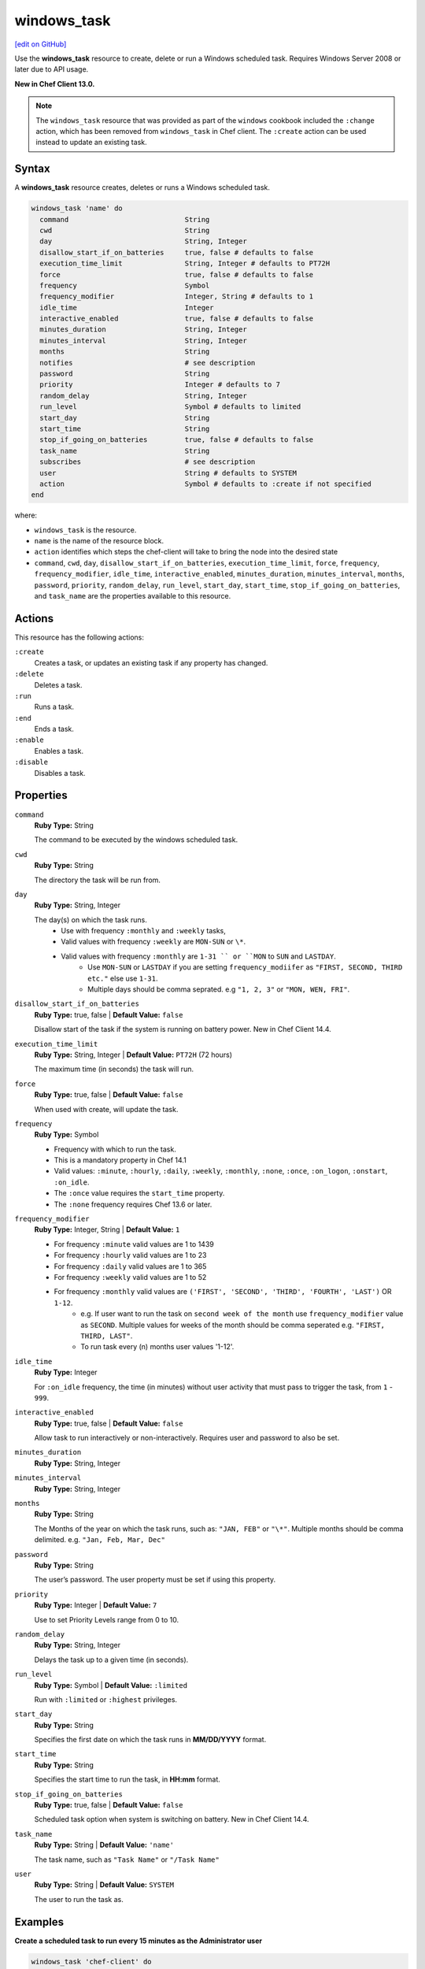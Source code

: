 ==========================================
windows_task
==========================================
`[edit on GitHub] <https://github.com/chef/chef-web-docs/blob/master/chef_master/source/resource_windows_task.rst>`__

Use the **windows_task** resource to create, delete or run a Windows scheduled task. Requires Windows Server 2008 or later due to API usage.

**New in Chef Client 13.0.**

.. note:: The ``windows_task`` resource that was provided as part of the ``windows`` cookbook included the ``:change`` action, which has been removed from ``windows_task`` in Chef client. The ``:create`` action can be used instead to update an existing task.

Syntax
==========================================
A **windows_task** resource creates, deletes or runs a Windows scheduled task.

.. code-block:: ruby

   windows_task 'name' do
     command                            String
     cwd                                String
     day                                String, Integer
     disallow_start_if_on_batteries     true, false # defaults to false
     execution_time_limit               String, Integer # defaults to PT72H
     force                              true, false # defaults to false
     frequency                          Symbol
     frequency_modifier                 Integer, String # defaults to 1
     idle_time                          Integer
     interactive_enabled                true, false # defaults to false
     minutes_duration                   String, Integer
     minutes_interval                   String, Integer
     months                             String
     notifies                           # see description
     password                           String
     priority                           Integer # defaults to 7
     random_delay                       String, Integer
     run_level                          Symbol # defaults to limited
     start_day                          String
     start_time                         String
     stop_if_going_on_batteries         true, false # defaults to false
     task_name                          String
     subscribes                         # see description
     user                               String # defaults to SYSTEM
     action                             Symbol # defaults to :create if not specified
   end

where:

* ``windows_task`` is the resource.
* ``name`` is the name of the resource block.
* ``action`` identifies which steps the chef-client will take to bring the node into the desired state
* ``command``, ``cwd``, ``day``, ``disallow_start_if_on_batteries``, ``execution_time_limit``, ``force``, ``frequency``, ``frequency_modifier``, ``idle_time``, ``interactive_enabled``, ``minutes_duration``, ``minutes_interval``, ``months``, ``password``, ``priority``, ``random_delay``, ``run_level``, ``start_day``, ``start_time``, ``stop_if_going_on_batteries``, and ``task_name`` are the properties available to this resource.

Actions
=====================================================
This resource has the following actions:

``:create``
   Creates a task, or updates an existing task if any property has changed.

``:delete``
   Deletes a task.

``:run``
   Runs a task.

``:end``
   Ends a task.

``:enable``
   Enables a task.

``:disable``
   Disables a task.

Properties
=====================================================

``command``
   **Ruby Type:** String

   The command to be executed by the windows scheduled task.

``cwd``
   **Ruby Type:** String

   The directory the task will be run from.

``day``
   **Ruby Type:** String, Integer

   The day(s) on which the task runs.
    * Use with frequency ``:monthly`` and ``:weekly`` tasks,
    * Valid values with frequency ``:weekly`` are ``MON-SUN`` or ``\*``.
    * Valid values with frequency ``:monthly`` are ``1-31 `` or ``MON`` to ``SUN`` and ``LASTDAY``.
       * Use ``MON-SUN`` or ``LASTDAY`` if you are setting ``frequency_modiifer`` as ``"FIRST, SECOND, THIRD etc."`` else use ``1-31``.
       * Multiple days should be comma seprated. e.g ``"1, 2, 3"`` or ``"MON, WEN, FRI"``.

``disallow_start_if_on_batteries``
   **Ruby Type:** true, false | **Default Value:** ``false``

   Disallow start of the task if the system is running on battery power.
   New in Chef Client 14.4.

``execution_time_limit``
   **Ruby Type:** String, Integer | **Default Value:** ``PT72H`` (72 hours)

   The maximum time (in seconds) the task will run.

``force``
   **Ruby Type:** true, false | **Default Value:** ``false``

   When used with create, will update the task.

``frequency``
   **Ruby Type:** Symbol

   * Frequency with which to run the task.
   * This is a mandatory property in Chef 14.1
   * Valid values: ``:minute``, ``:hourly``, ``:daily``, ``:weekly``, ``:monthly``, ``:none``, ``:once``, ``:on_logon``, ``:onstart``, ``:on_idle``.
   * The ``:once`` value requires the ``start_time`` property.
   * The ``:none`` frequency requires Chef 13.6 or later.

``frequency_modifier``
   **Ruby Type:** Integer, String | **Default Value:** ``1``

   * For frequency ``:minute`` valid values are 1 to 1439
   * For frequency ``:hourly`` valid values are 1 to 23
   * For frequency ``:daily`` valid values are 1 to 365
   * For frequency ``:weekly`` valid values are 1 to 52
   * For frequency ``:monthly`` valid values are ``('FIRST', 'SECOND', 'THIRD', 'FOURTH', 'LAST')`` OR ``1-12``.
      * e.g. If user want to run the task on ``second week of the month`` use ``frequency_modifier`` value as ``SECOND``. Multiple values for weeks of the month should be comma seperated e.g. ``"FIRST, THIRD, LAST"``.
      * To run task every (n) months user values '1-12'.

``idle_time``
   **Ruby Type:** Integer

   For ``:on_idle`` frequency, the time (in minutes) without user activity that must pass to trigger the task, from ``1`` - ``999``.

``interactive_enabled``
   **Ruby Type:** true, false | **Default Value:** ``false``

   Allow task to run interactively or non-interactively. Requires user and password to also be set.

``minutes_duration``
   **Ruby Type:** String, Integer

``minutes_interval``
   **Ruby Type:** String, Integer

``months``
   **Ruby Type:** String

   The Months of the year on which the task runs, such as: ``"JAN, FEB"`` or ``"\*"``. Multiple months should be comma delimited. e.g. ``"Jan, Feb, Mar, Dec"``


``password``
   **Ruby Type:** String

   The user’s password. The user property must be set if using this property.

``priority``
   **Ruby Type:** Integer | **Default Value:** ``7``

   Use to set Priority Levels range from 0 to 10.

``random_delay``
   **Ruby Type:** String, Integer

   Delays the task up to a given time (in seconds).

``run_level``
  **Ruby Type:** Symbol | **Default Value:** ``:limited``

  Run with ``:limited`` or ``:highest`` privileges.

``start_day``
   **Ruby Type:** String

   Specifies the first date on which the task runs in **MM/DD/YYYY** format.

``start_time``
   **Ruby Type:** String

   Specifies the start time to run the task, in **HH:mm** format.

``stop_if_going_on_batteries``
   **Ruby Type:** true, false | **Default Value:** ``false``

   Scheduled task option when system is switching on battery.
   New in Chef Client 14.4.

``task_name``
   **Ruby Type:** String | **Default Value:** ``'name'``

   The task name, such as ``"Task Name"`` or ``"/Task Name"``

``user``
   **Ruby Type:** String | **Default Value:** ``SYSTEM``

   The user to run the task as.

Examples
=====================================================

.. tag windows_task_examples

**Create a scheduled task to run every 15 minutes as the Administrator user**

.. code-block:: ruby

   windows_task 'chef-client' do
     user 'Administrator'
     password 'password'
     command 'chef-client'
     run_level :highest
     frequency :minute
     frequency_modifier 15
   end

**Create a scheduled task to run every 2 days**

.. code-block:: ruby

   windows_task 'chef-client' do
     command 'chef-client'
     run_level :highest
     frequency :daily
     frequency_modifier 2
   end

**Create a scheduled task to run on specific days of the week**

.. code-block:: ruby

   windows_task 'chef-client' do
     command 'chef-client'
     run_level :highest
     frequency :weekly
     day 'Mon, Thu'
   end

**Create a scheduled task to run only once**

.. code-block:: ruby

   windows_task 'chef-client' do
     command 'chef-client'
     run_level :highest
     frequency :once
     start_time "16:10"
   end

**Create a scheduled task to run on current day every 3 weeks and delay upto 1 min**

.. code-block:: ruby

   windows_task 'chef-client' do
     command 'chef-client'
     run_level :highest
     frequency :weekly
     frequency_modifier 3
     random_delay '60'
   end

**Create a scheduled task to run weekly starting on Dec 28th 2018**

.. code-block:: ruby

   windows_task 'chef-client 8' do
     command 'chef-client'
     run_level :highest
     frequency :weekly
     start_day '12/28/2018'
   end

**Create a scheduled task to run every Monday, Friday every 2 weeks**

.. code-block:: ruby

   windows_task 'chef-client' do
     command 'chef-client'
     run_level :highest
     frequency :weekly
     frequency_modifier 2
     day 'Mon, Fri'
   end

**Create a scheduled task to run when computer is idle with idle duration 20 min**

.. code-block:: ruby

   windows_task 'chef-client' do
     command 'chef-client'
     run_level :highest
     frequency :on_idle
     idle_time 20
   end

**Delete a task named "old task"**

.. code-block:: ruby

   windows_task 'old task' do
     action :delete
   end

**Enable a task named "chef-client"**

.. code-block:: ruby

   windows_task 'chef-client' do
     action :enable
   end

**Disable a task named "ProgramDataUpdater" with TaskPath "\\Microsoft\\Windows\\Application Experience\\ProgramDataUpdater"**

.. code-block:: ruby

   windows_task '\Microsoft\Windows\Application Experience\ProgramDataUpdater' do
     action :disable
   end

.. end_tag
